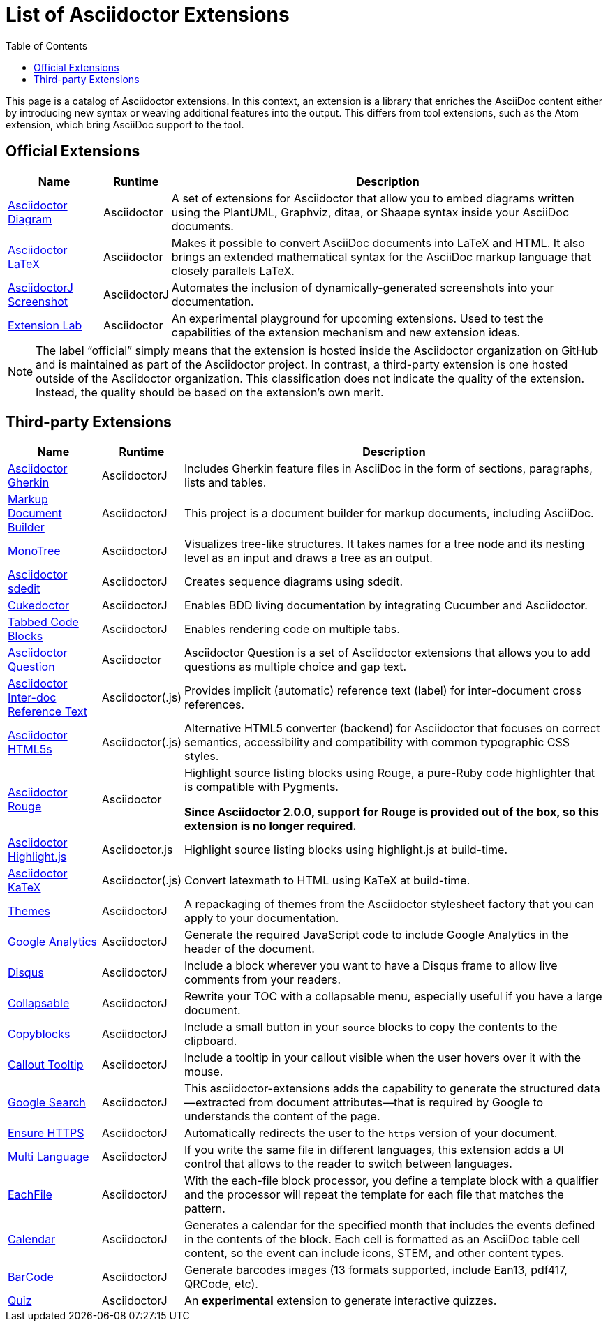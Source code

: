 = List of Asciidoctor Extensions
:page-layout: docs
:sectanchors:
:icons: font
ifndef::env-site[]
:toc: left
:idprefix:
:idseparator: -
endif::[]

This page is a catalog of Asciidoctor extensions.
In this context, an extension is a library that enriches the AsciiDoc content either by introducing new syntax or weaving additional features into the output.
This differs from tool extensions, such as the Atom extension, which bring AsciiDoc support to the tool.

== Official Extensions

[cols="1,0,5"]
|====
|Name |Runtime |Description

|https://asciidoctor.org/docs/asciidoctor-diagram[Asciidoctor Diagram]
|Asciidoctor
|A set of extensions for Asciidoctor that allow you to embed diagrams written using the PlantUML, Graphviz, ditaa, or Shaape syntax inside your AsciiDoc documents.

|https://github.com/asciidoctor/asciidoctor-latex[Asciidoctor LaTeX]
|Asciidoctor
|Makes it possible to convert AsciiDoc documents into LaTeX and HTML.
It also brings an extended mathematical syntax for the AsciiDoc markup language that closely parallels LaTeX.

|https://github.com/asciidoctor/asciidoctorj-screenshot[AsciidoctorJ Screenshot]
|AsciidoctorJ
|Automates the inclusion of dynamically-generated screenshots into your documentation.

|https://github.com/asciidoctor/asciidoctor-extensions-lab[Extension Lab]
|Asciidoctor
|An experimental playground for upcoming extensions.
Used to test the capabilities of the extension mechanism and new extension ideas.

|====

NOTE: The label “official” simply means that the extension is hosted inside the Asciidoctor organization on GitHub and is maintained as part of the Asciidoctor project.
In contrast, a third-party extension is one hosted outside of the Asciidoctor organization.
This classification does not indicate the quality of the extension.
Instead, the quality should be based on the extension's own merit.

== Third-party Extensions

[cols="1,0,5"]
|====
|Name |Runtime |Description

|https://github.com/domgold/asciidoctor-gherkin-extension[Asciidoctor Gherkin]
|AsciidoctorJ
|Includes Gherkin feature files in AsciiDoc in the form of sections, paragraphs, lists and tables.

|https://github.com/RobWin/markup-document-builder[Markup Document Builder]
|AsciidoctorJ
|This project is a document builder for markup documents, including AsciiDoc.

|https://github.com/allati/asciidoctor-extension-monotree[MonoTree]
|AsciidoctorJ
|Visualizes tree-like structures.
It takes names for a tree node and its nesting level as an input and draws a tree as an output.

|https://github.com/domgold/asciidoctor-sdedit-extension[Asciidoctor sdedit]
|AsciidoctorJ
|Creates sequence diagrams using sdedit.

|https://github.com/rmpestano/cukedoctor[Cukedoctor]
|AsciidoctorJ
|Enables BDD living documentation by integrating Cucumber and Asciidoctor.

|https://github.com/bmuschko/asciidoctorj-tabbed-code-extension[Tabbed Code Blocks]
|AsciidoctorJ
|Enables rendering code on multiple tabs.

|https://github.com/hobbypunk90/asciidoctor-question[Asciidoctor Question]
|Asciidoctor
|Asciidoctor Question is a set of Asciidoctor extensions that allows you to add questions as multiple choice and gap text.

|https://github.com/jirutka/asciidoctor-interdoc-reftext[Asciidoctor Inter-doc Reference Text]
|Asciidoctor(.js)
|Provides implicit (automatic) reference text (label) for inter-document cross references.

|https://github.com/jirutka/asciidoctor-html5s[Asciidoctor HTML5s]
|Asciidoctor(.js)
|Alternative HTML5 converter (backend) for Asciidoctor that focuses on correct semantics, accessibility and compatibility with common typographic CSS styles.

|https://github.com/jirutka/asciidoctor-rouge[Asciidoctor Rouge]
|Asciidoctor
|Highlight source listing blocks using Rouge, a pure-Ruby code highlighter that is compatible with Pygments.

*Since Asciidoctor 2.0.0, support for Rouge is provided out of the box, so this extension is no longer required.*

|https://github.com/jirutka/asciidoctor-highlight.js[Asciidoctor Highlight.js]
|Asciidoctor.js
|Highlight source listing blocks using highlight.js at build-time.

|https://github.com/jirutka/asciidoctor-katex[Asciidoctor KaTeX]
|Asciidoctor(.js)
|Convert latexmath to HTML using KaTeX at build-time.

|https://puravida-asciidoctor.gitlab.io/asciidoctor-themes/[Themes]
|AsciidoctorJ
|A repackaging of themes from the Asciidoctor stylesheet factory that you can apply to your documentation.

|https://puravida-asciidoctor.gitlab.io/asciidoctor-extensions/#_google_analytics_2[Google Analytics]
|AsciidoctorJ
|Generate the required JavaScript code to include Google Analytics in the header of the document.

|https://puravida-asciidoctor.gitlab.io/asciidoctor-extensions/#_disqus[Disqus]
|AsciidoctorJ
|Include a block wherever you want to have a Disqus frame to allow live comments from your readers.

|https://puravida-asciidoctor.gitlab.io/asciidoctor-extensions/#_collapsable[Collapsable]
|AsciidoctorJ
|Rewrite your TOC with a collapsable menu, especially useful if you have a large document.

|https://puravida-asciidoctor.gitlab.io/asciidoctor-extensions/#_copy_blocks[Copyblocks]
|AsciidoctorJ
|Include a small button in your `source` blocks to copy the contents to the clipboard.

|https://puravida-asciidoctor.gitlab.io/asciidoctor-extensions/#_callouts_tooltip[Callout Tooltip]
|AsciidoctorJ
|Include a tooltip in your callout visible when the user hovers over it with the mouse.

|https://puravida-asciidoctor.gitlab.io/asciidoctor-extensions/#_google_search[Google Search]
|AsciidoctorJ
|This asciidoctor-extensions adds the capability to generate the structured data--extracted from document attributes--that is required by Google to understands the content of the page.

|https://puravida-asciidoctor.gitlab.io/asciidoctor-extensions/#_ensure_https[Ensure HTTPS]
|AsciidoctorJ
|Automatically redirects the user to the `https` version of your document.

|https://puravida-asciidoctor.gitlab.io/asciidoctor-extensions/#_multi_language[Multi Language]
|AsciidoctorJ
|If you write the same file in different languages, this extension adds a UI control that allows to the reader to switch between languages.

|https://puravida-asciidoctor.gitlab.io/asciidoctor-extensions/#_each_file[EachFile]
|AsciidoctorJ
|With the each-file block processor, you define a template block with a qualifier and the processor will repeat the template for each file that matches the pattern.

|https://puravida-asciidoctor.gitlab.io/asciidoctor-extensions/#_calendar[Calendar]
|AsciidoctorJ
|Generates a calendar for the specified month that includes the events defined in the contents of the block.
Each cell is formatted as an AsciiDoc table cell content, so the event can include icons, STEM, and other content types.

|https://puravida-asciidoctor.gitlab.io/asciidoctor-barcode/[BarCode]
|AsciidoctorJ
|Generate barcodes images (13 formats supported, include Ean13, pdf417, QRCode, etc).

|https://puravida-asciidoctor.gitlab.io/asciidoctor-quizzes/[Quiz]
|AsciidoctorJ
|An *experimental* extension to generate interactive quizzes.
|====
